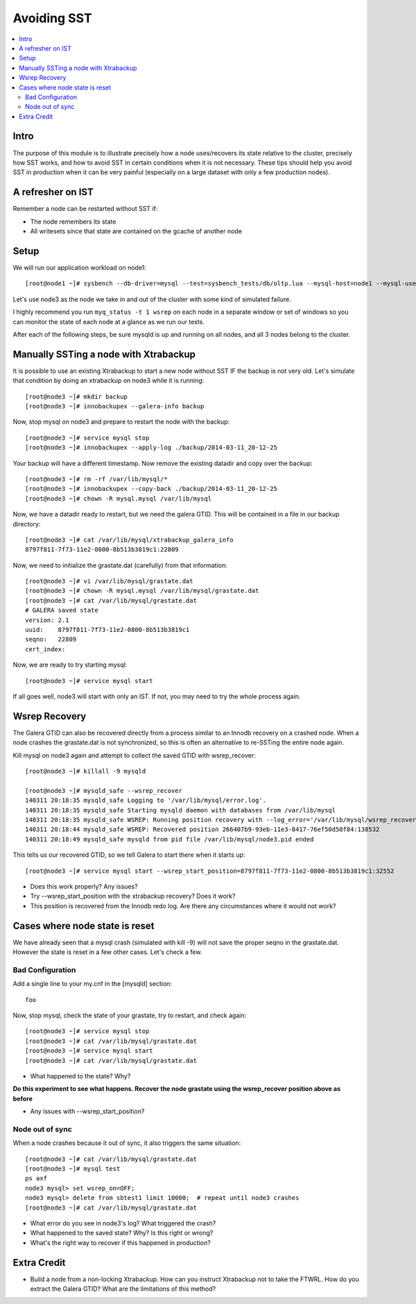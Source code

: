 Avoiding SST
==============

.. contents:: 
   :backlinks: entry
   :local:


Intro
--------
The purpose of this module is to illustrate precisely how a node uses/recovers its state relative to the cluster, precisely how SST works, and how to avoid SST in certain conditions when it is not necessary.  These tips should help you avoid SST in production when it can be very painful (especially on a large dataset with only a few production nodes).  

A refresher on IST
------------------

Remember a node can be restarted without SST if:

* The node remembers its state
* All writesets since that state are contained on the gcache of another node


Setup
----------

We will run our application workload on node1::

	[root@node1 ~]# sysbench --db-driver=mysql --test=sysbench_tests/db/oltp.lua --mysql-host=node1 --mysql-user=test --mysql-password=test --mysql-db=test --oltp-table-size=250000 --report-interval=1 --max-requests=0 --tx-rate=10 run | grep tps

Let's use node3 as the node we take in and out of the cluster with some kind of simulated failure.

I highly recommend you run ``myq_status -t 1 wsrep`` on each node in a separate window or set of windows so you can monitor the state of each node at a glance as we run our tests.

After each of the following steps, be sure mysqld is up and running on all nodes, and all 3 nodes belong to the cluster.


Manually SSTing a node with Xtrabackup
---------------------------------------

It is possible to use an existing Xtrabackup to start a new node without SST IF the backup is not very old.  Let's simulate that condition by doing an xtrabackup on node3 while it is running::

	[root@node3 ~]# mkdir backup
	[root@node3 ~]# innobackupex --galera-info backup

Now, stop mysql on node3 and prepare to restart the node with the backup::

	[root@node3 ~]# service mysql stop
	[root@node3 ~]# innobackupex --apply-log ./backup/2014-03-11_20-12-25

Your backup will have a different timestamp.  Now remove the existing datadir and copy over the backup::

	[root@node3 ~]# rm -rf /var/lib/mysql/*
	[root@node3 ~]# innobackupex --copy-back ./backup/2014-03-11_20-12-25
	[root@node3 ~]# chown -R mysql.mysql /var/lib/mysql

Now, we have a datadir ready to restart, but we need the galera GTID.  This will be contained in a file in our backup directory::

	[root@node3 ~]# cat /var/lib/mysql/xtrabackup_galera_info 
	8797f811-7f73-11e2-0800-8b513b3819c1:22809

Now, we need to initialize the grastate.dat (carefully) from that information::

	[root@node3 ~]# vi /var/lib/mysql/grastate.dat
	[root@node3 ~]# chown -R mysql.mysql /var/lib/mysql/grastate.dat
	[root@node3 ~]# cat /var/lib/mysql/grastate.dat 
	# GALERA saved state
	version: 2.1
	uuid:    8797f811-7f73-11e2-0800-8b513b3819c1
	seqno:   22809
	cert_index:
		

Now, we are ready to try starting mysql::

	[root@node3 ~]# service mysql start

If all goes well, node3 will start with only an IST.  If not, you may need to try the whole process again.  


Wsrep Recovery
---------------

The Galera GTID can also be recovered directly from a process similar to an Innodb recovery on a crashed node.  When a node crashes the grastate.dat is not synchronized, so this is often an alternative to re-SSTing the entire node again.

Kill mysql on node3 again and attempt to collect the saved GTID with wsrep_recover::

	[root@node3 ~]# killall -9 mysqld
	
	[root@node3 ~]# mysqld_safe --wsrep_recover
	140311 20:18:35 mysqld_safe Logging to '/var/lib/mysql/error.log'.
	140311 20:18:35 mysqld_safe Starting mysqld daemon with databases from /var/lib/mysql
	140311 20:18:35 mysqld_safe WSREP: Running position recovery with --log_error='/var/lib/mysql/wsrep_recovery.mlGjrI' --pid-file='/var/lib/mysql/node3-recover.pid'
	140311 20:18:44 mysqld_safe WSREP: Recovered position 266407b9-93eb-11e3-8417-76ef50d50f84:138532
	140311 20:18:49 mysqld_safe mysqld from pid file /var/lib/mysql/node3.pid ended

This tells us our recovered GTID, so we tell Galera to start there when it starts up::

	[root@node3 ~]# service mysql start --wsrep_start_position=8797f811-7f73-11e2-0800-8b513b3819c1:32552  

- Does this work properly?  Any issues?
- Try --wsrep_start_position with the xtrabackup recovery?  Does it work?
- This position is recovered from the Innodb redo log.  Are there any circumstances where it would not work?


Cases where node state is reset
--------------------------------

We have already seen that a mysql crash (simulated with kill -9) will not save the proper seqno in the grastate.dat.  However the state is reset in a few other cases. Let's check a few.

Bad Configuration
~~~~~~~~~~~~~~~~~~

Add a single line to your my.cnf in the [mysqld] section::

	foo

Now, stop mysql, check the state of your grastate, try to restart, and check again::

	[root@node3 ~]# service mysql stop
	[root@node3 ~]# cat /var/lib/mysql/grastate.dat
	[root@node3 ~]# service mysql start
	[root@node3 ~]# cat /var/lib/mysql/grastate.dat

- What happened to the state?  Why?

**Do this experiment to see what happens.  Recover the node grastate using the wsrep_recover position above as before**

* Any issues with --wsrep_start_position?


Node out of sync
~~~~~~~~~~~~~~~~~~~

When a node crashes because it out of sync, it also triggers the same situation::

	[root@node3 ~]# cat /var/lib/mysql/grastate.dat 
	[root@node3 ~]# mysql test
	ps axf
	node3 mysql> set wsrep_on=OFF;
	node3 mysql> delete from sbtest1 limit 10000;  # repeat until node3 crashes
	[root@node3 ~]# cat /var/lib/mysql/grastate.dat 

- What error do you see in node3's log?  What triggered the crash?
- What happened to the saved state?  Why?  Is this right or wrong?
- What's the right way to recover if this happened in production?


Extra Credit
--------------

- Build a node from a non-locking Xtrabackup.  How can you instruct Xtrabackup not to take the FTWRL.  How do you extract the Galera GTID?  What are the limitations of this method?